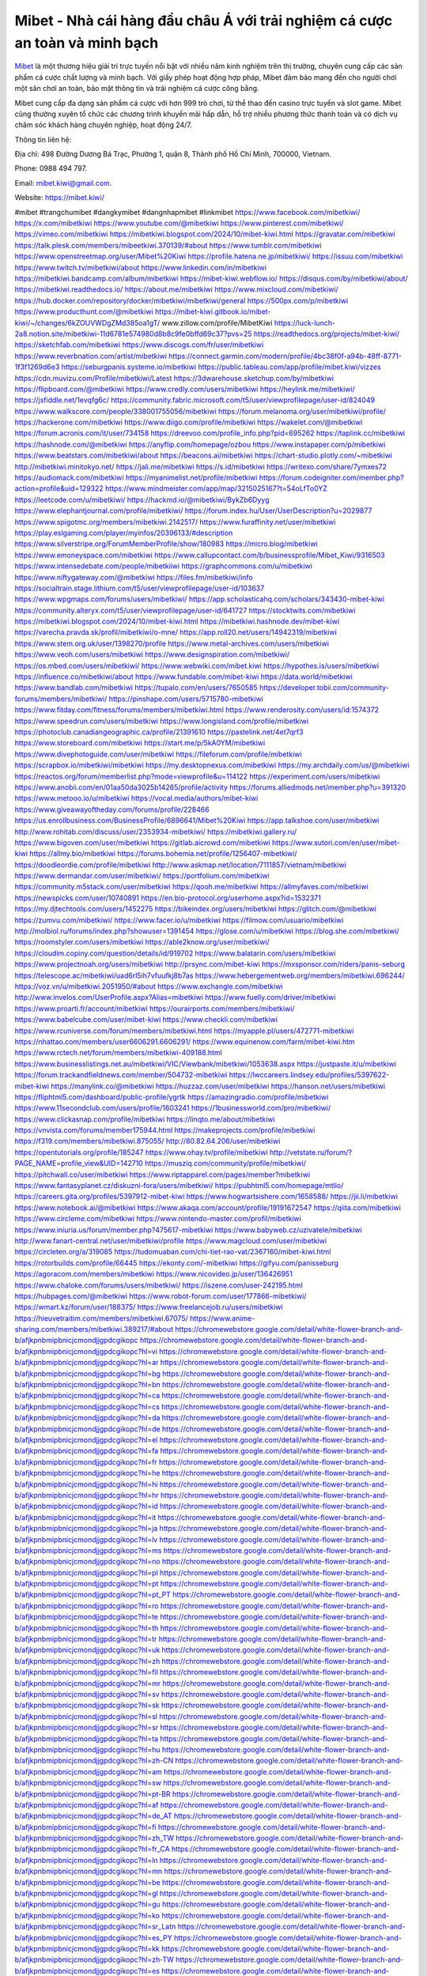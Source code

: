 Mibet - Nhà cái hàng đầu châu Á với trải nghiệm cá cược an toàn và minh bạch
===================================

`Mibet <https://mibet.kiwi/>`_ là một thương hiệu giải trí trực tuyến nổi bật với nhiều năm kinh nghiệm trên thị trường, chuyên cung cấp các sản phẩm cá cược chất lượng và minh bạch. Với giấy phép hoạt động hợp pháp, Mibet đảm bảo mang đến cho người chơi một sân chơi an toàn, bảo mật thông tin và trải nghiệm cá cược công bằng.

Mibet cung cấp đa dạng sản phẩm cá cược với hơn 999 trò chơi, từ thể thao đến casino trực tuyến và slot game. Mibet cũng thường xuyên tổ chức các chương trình khuyến mãi hấp dẫn, hỗ trợ nhiều phương thức thanh toán và có dịch vụ chăm sóc khách hàng chuyên nghiệp, hoạt động 24/7.

Thông tin liên hệ: 

Địa chỉ: 498 Đường Dương Bá Trạc, Phường 1, quận 8, Thành phố Hồ Chí Minh, 700000, Vietnam. 

Phone: 0988 494 797. 

Email: mibet.kiwi@gmail.com. 

Website: https://mibet.kiwi/ 

#mibet #trangchumibet #dangkymibet #dangnhapmibet #linkmibet
https://www.facebook.com/mibetkiwi/
https://x.com/mibetkiwi
https://www.youtube.com/@mibetkiwi
https://www.pinterest.com/mibetkiwi/
https://vimeo.com/mibetkiwi
https://mibetkiwi.blogspot.com/2024/10/mibet-kiwi.html
https://gravatar.com/mibetkiwi
https://talk.plesk.com/members/mibeetkiwi.370139/#about
https://www.tumblr.com/mibetkiwi
https://www.openstreetmap.org/user/Mibet%20Kiwi
https://profile.hatena.ne.jp/mibetkiwi/
https://issuu.com/mibetkiwi
https://www.twitch.tv/mibetkiwi/about
https://www.linkedin.com/in/mibetkiwi
https://mibetkiwi.bandcamp.com/album/mibetkiwi
https://mibet-kiwi.webflow.io/
https://disqus.com/by/mibetkiwi/about/
https://mibetkiwi.readthedocs.io/
https://about.me/mibetkiwi
https://www.mixcloud.com/mibetkiwi/
https://hub.docker.com/repository/docker/mibetkiwi/mibetkiwi/general
https://500px.com/p/mibetkiwi
https://www.producthunt.com/@mibetkiwi
https://mibet-kiwi.gitbook.io/mibet-kiwi/~/changes/6kZOUVWDgZMd385oa1gT/
www.zillow.com/profile/MibetKiwi
https://luck-lunch-2a8.notion.site/mibetkiwi-11d6781e574980d8b8c9fe0bffd69c37?pvs=25
https://readthedocs.org/projects/mibet-kiwi/
https://sketchfab.com/mibetkiwi
https://www.discogs.com/fr/user/mibetkiwi
https://www.reverbnation.com/artist/mibetkiwi
https://connect.garmin.com/modern/profile/4bc38f0f-a94b-48ff-8771-1f3f1269d6e3
https://seburgpanis.systeme.io/mibetkiwi
https://public.tableau.com/app/profile/mibet.kiwi/vizzes
https://cdn.muvizu.com/Profile/mibetkiwi/Latest
https://3dwarehouse.sketchup.com/by/mibetkiwi
https://flipboard.com/@mibetkiwi
https://www.credly.com/users/mibetkiwi
https://heylink.me/mibetkiwi/
https://jsfiddle.net/1evqfg6c/
https://community.fabric.microsoft.com/t5/user/viewprofilepage/user-id/824049
https://www.walkscore.com/people/338001755056/mibetkiwi
https://forum.melanoma.org/user/mibetkiwi/profile/
https://hackerone.com/mibetkiwi
https://www.diigo.com/profile/mibetkiwi
https://wakelet.com/@mibetkiwi
https://forum.acronis.com/it/user/734158
https://dreevoo.com/profile_info.php?pid=695262
https://taplink.cc/mibetkiwi
https://hashnode.com/@mibetkiwi
https://anyflip.com/homepage/ozbou
https://www.instapaper.com/p/mibetkiwi
https://www.beatstars.com/mibetkiwi/about
https://beacons.ai/mibetkiwi
https://chart-studio.plotly.com/~mibetkiwi
http://mibetkiwi.minitokyo.net/
https://jali.me/mibetkiwi
https://s.id/mibetkiwi
https://writexo.com/share/7ymxes72
https://audiomack.com/mibetkiwi
https://myanimelist.net/profile/mibetkiwi
https://forum.codeigniter.com/member.php?action=profile&uid=129322
https://www.mindmeister.com/app/map/3215025167?t=54oLfTo0YZ
https://leetcode.com/u/mibetkiwi/
https://hackmd.io/@mibetkiwi/BykZb6Dyyg
https://www.elephantjournal.com/profile/mibetkiwi/
https://forum.index.hu/User/UserDescription?u=2029877
https://www.spigotmc.org/members/mibetkiwi.2142517/
https://www.furaffinity.net/user/mibetkiwi
https://play.eslgaming.com/player/myinfos/20396133/#description
https://www.silverstripe.org/ForumMemberProfile/show/180983
https://micro.blog/mibetkiwi
https://www.emoneyspace.com/mibetkiwi
https://www.callupcontact.com/b/businessprofile/Mibet_Kiwi/9316503
https://www.intensedebate.com/people/mibetkiiwi
https://graphcommons.com/u/mibetkiwi
https://www.niftygateway.com/@mibetkiwi
https://files.fm/mibetkiwi/info
https://socialtrain.stage.lithium.com/t5/user/viewprofilepage/user-id/103637
https://www.wpgmaps.com/forums/users/mibetkiwi/
https://app.scholasticahq.com/scholars/343430-mibet-kiwi
https://community.alteryx.com/t5/user/viewprofilepage/user-id/641727
https://stocktwits.com/mibetkiwi
https://mibetkiwi.blogspot.com/2024/10/mibet-kiwi.html
https://mibetkiwi.hashnode.dev/mibet-kiwi
https://varecha.pravda.sk/profil/mibetkiwi/o-mne/
https://app.roll20.net/users/14942319/mibetkiwi
https://www.stem.org.uk/user/1398270/profile
https://www.metal-archives.com/users/mibetkiwi
https://www.veoh.com/users/mibetkiwi
https://www.designspiration.com/mibetkiwi/
https://os.mbed.com/users/mibetkiwi/
https://www.webwiki.com/mibet.kiwi
https://hypothes.is/users/mibetkiwi
https://influence.co/mibetkiwi/about
https://www.fundable.com/mibet-kiwi
https://data.world/mibetkiwi
https://www.bandlab.com/mibetkiwi
https://tupalo.com/en/users/7650585
https://developer.tobii.com/community-forums/members/mibetkiwi/
https://pinshape.com/users/5715780-mibetkiwi
https://www.fitday.com/fitness/forums/members/mibetkiwi.html
https://www.renderosity.com/users/id:1574372
https://www.speedrun.com/users/mibetkiwi
https://www.longisland.com/profile/mibetkiwi
https://photoclub.canadiangeographic.ca/profile/21391610
https://pastelink.net/4et7qrf3
https://www.storeboard.com/mibetkiwi
https://start.me/p/5kA0YM/mibetkiwi
https://www.divephotoguide.com/user/mibetkiwi
https://fileforum.com/profile/mibetkiwi
https://scrapbox.io/mibetkiwi/mibetkiwi
https://my.desktopnexus.com/mibetkiwi
https://my.archdaily.com/us/@mibetkiwi
https://reactos.org/forum/memberlist.php?mode=viewprofile&u=114122
https://experiment.com/users/mibetkiwi
https://www.anobii.com/en/01aa50da3025b14265/profile/activity
https://forums.alliedmods.net/member.php?u=391320
https://www.metooo.io/u/mibetkiwi
https://vocal.media/authors/mibet-kiwi
https://www.giveawayoftheday.com/forums/profile/228466
https://us.enrollbusiness.com/BusinessProfile/6896641/Mibet%20Kiwi
https://app.talkshoe.com/user/mibetkiwi
http://www.rohitab.com/discuss/user/2353934-mibetkiwi/
https://mibetkiwi.gallery.ru/
https://www.bigoven.com/user/mibetkiwi
https://gitlab.aicrowd.com/mibetkiwi
https://www.sutori.com/en/user/mibet-kiwi
https://allmy.bio/mibetkiwi
https://forums.bohemia.net/profile/1256407-mibetkiwi/
https://doodleordie.com/profile/mibetkiwi
http://www.askmap.net/location/7111857/vietnam/mibetkiwi
https://www.dermandar.com/user/mibetkiwi/
https://portfolium.com/mibetkiwi
https://community.m5stack.com/user/mibetkiwi
https://qooh.me/mibetkiwi
https://allmyfaves.com/mibetkiwi
https://newspicks.com/user/10740891
https://en.bio-protocol.org/userhome.aspx?id=1532371
https://my.djtechtools.com/users/1452275
https://bikeindex.org/users/mibetkiwi
https://glitch.com/@mibetkiwi
https://zumvu.com/mibetkiwi/
https://www.facer.io/u/mibetkiwi
https://filmow.com/usuario/mibetkiwi
http://molbiol.ru/forums/index.php?showuser=1391454
https://glose.com/u/mibetkiwi
https://blog.she.com/mibetkiwi/
https://roomstyler.com/users/mibetkiwi
https://able2know.org/user/mibetkiwi/
https://cloudim.copiny.com/question/details/id/919702
https://www.balatarin.com/users/mibetkiwi
https://www.projectnoah.org/users/mibetkiwi
http://prsync.com/mibet-kiwi
https://mxsponsor.com/riders/panis-seburg
https://telescope.ac/mibetkiwi/uad6rl5ih7vfuufkj8b7as
https://www.hebergementweb.org/members/mibetkiwi.696244/
https://voz.vn/u/mibetkiwi.2051950/#about
https://www.exchangle.com/mibetkiwi
http://www.invelos.com/UserProfile.aspx?Alias=mibetkiwi
https://www.fuelly.com/driver/mibetkiwi
https://www.proarti.fr/account/mibetkiwi
https://ourairports.com/members/mibetkiwi/
https://www.babelcube.com/user/mibet-kiwi
https://www.checkli.com/mibetkiwi
https://www.rcuniverse.com/forum/members/mibetkiwi.html
https://myapple.pl/users/472771-mibetkiwi
https://nhattao.com/members/user6606291.6606291/
https://www.equinenow.com/farm/mibet-kiwi.htm
https://www.rctech.net/forum/members/mibetkiwi-409188.html
https://www.businesslistings.net.au/mibetkiwi/VIC/Viewbank/mibetkiwi/1053638.aspx
https://justpaste.it/u/mibetkiwi
https://forum.trackandfieldnews.com/member/504732-mibetkiwi
https://lwccareers.lindsey.edu/profiles/5397622-mibet-kiwi
https://manylink.co/@mibetkiwi
https://huzzaz.com/user/mibetkiwi
https://hanson.net/users/mibetkiwi
https://fliphtml5.com/dashboard/public-profile/ygrtk
https://amazingradio.com/profile/mibetkiwi
https://www.11secondclub.com/users/profile/1603241
https://1businessworld.com/pro/mibetkiwi/
https://www.clickasnap.com/profile/mibetkiwi
https://linqto.me/about/mibetkiwi
https://vnvista.com/forums/member175944.html
https://makeprojects.com/profile/mibetkiwi
https://f319.com/members/mibetkiwi.875055/
http://80.82.64.206/user/mibetkiwi
https://opentutorials.org/profile/185247
https://www.ohay.tv/profile/mibetkiwi
http://vetstate.ru/forum/?PAGE_NAME=profile_view&UID=142710
https://musziq.com/community/profile/mibetkiwi/
https://pitchwall.co/user/mibetkiwi
https://www.riptapparel.com/pages/member?mibetkiwi
https://www.fantasyplanet.cz/diskuzni-fora/users/mibetkiwi/
https://pubhtml5.com/homepage/mtlio/
https://careers.gita.org/profiles/5397912-mibet-kiwi
https://www.hogwartsishere.com/1658588/
https://jii.li/mibetkiwi
https://www.notebook.ai/@mibetkiwi
https://www.akaqa.com/account/profile/19191672547
https://qiita.com/mibetkiwi
https://www.circleme.com/mibetkiwi
https://www.nintendo-master.com/profil/mibetkiwi
https://www.iniuria.us/forum/member.php?475617-mibetkiwi
https://www.babyweb.cz/uzivatele/mibetkiwi
http://www.fanart-central.net/user/mibetkiwi/profile
https://www.magcloud.com/user/mibetkiwi
https://circleten.org/a/319085
https://tudomuaban.com/chi-tiet-rao-vat/2367160/mibet-kiwi.html
https://rotorbuilds.com/profile/66445
https://ekonty.com/-mibetkiwi
https://gifyu.com/panisseburg
https://agoracom.com/members/mibetkiwi
https://www.nicovideo.jp/user/136426951
https://www.chaloke.com/forums/users/mibetkiwi/
https://iszene.com/user-242195.html
https://hubpages.com/@mibetkiwi
https://www.robot-forum.com/user/177866-mibetkiwi/
https://wmart.kz/forum/user/188375/
https://www.freelancejob.ru/users/mibetkiwi
https://hieuvetraitim.com/members/mibetkiwi.67075/
https://www.anime-sharing.com/members/mibetkiwi.389217/#about
https://chromewebstore.google.com/detail/white-flower-branch-and-b/afjkpnbmipbnicjcmondjjgpdcgikopc
https://chromewebstore.google.com/detail/white-flower-branch-and-b/afjkpnbmipbnicjcmondjjgpdcgikopc?hl=vi
https://chromewebstore.google.com/detail/white-flower-branch-and-b/afjkpnbmipbnicjcmondjjgpdcgikopc?hl=ar
https://chromewebstore.google.com/detail/white-flower-branch-and-b/afjkpnbmipbnicjcmondjjgpdcgikopc?hl=bg
https://chromewebstore.google.com/detail/white-flower-branch-and-b/afjkpnbmipbnicjcmondjjgpdcgikopc?hl=bn
https://chromewebstore.google.com/detail/white-flower-branch-and-b/afjkpnbmipbnicjcmondjjgpdcgikopc?hl=ca
https://chromewebstore.google.com/detail/white-flower-branch-and-b/afjkpnbmipbnicjcmondjjgpdcgikopc?hl=cs
https://chromewebstore.google.com/detail/white-flower-branch-and-b/afjkpnbmipbnicjcmondjjgpdcgikopc?hl=da
https://chromewebstore.google.com/detail/white-flower-branch-and-b/afjkpnbmipbnicjcmondjjgpdcgikopc?hl=de
https://chromewebstore.google.com/detail/white-flower-branch-and-b/afjkpnbmipbnicjcmondjjgpdcgikopc?hl=el
https://chromewebstore.google.com/detail/white-flower-branch-and-b/afjkpnbmipbnicjcmondjjgpdcgikopc?hl=fa
https://chromewebstore.google.com/detail/white-flower-branch-and-b/afjkpnbmipbnicjcmondjjgpdcgikopc?hl=fr
https://chromewebstore.google.com/detail/white-flower-branch-and-b/afjkpnbmipbnicjcmondjjgpdcgikopc?hl=he
https://chromewebstore.google.com/detail/white-flower-branch-and-b/afjkpnbmipbnicjcmondjjgpdcgikopc?hl=hi
https://chromewebstore.google.com/detail/white-flower-branch-and-b/afjkpnbmipbnicjcmondjjgpdcgikopc?hl=hr
https://chromewebstore.google.com/detail/white-flower-branch-and-b/afjkpnbmipbnicjcmondjjgpdcgikopc?hl=id
https://chromewebstore.google.com/detail/white-flower-branch-and-b/afjkpnbmipbnicjcmondjjgpdcgikopc?hl=it
https://chromewebstore.google.com/detail/white-flower-branch-and-b/afjkpnbmipbnicjcmondjjgpdcgikopc?hl=ja
https://chromewebstore.google.com/detail/white-flower-branch-and-b/afjkpnbmipbnicjcmondjjgpdcgikopc?hl=lv
https://chromewebstore.google.com/detail/white-flower-branch-and-b/afjkpnbmipbnicjcmondjjgpdcgikopc?hl=ms
https://chromewebstore.google.com/detail/white-flower-branch-and-b/afjkpnbmipbnicjcmondjjgpdcgikopc?hl=no
https://chromewebstore.google.com/detail/white-flower-branch-and-b/afjkpnbmipbnicjcmondjjgpdcgikopc?hl=pl
https://chromewebstore.google.com/detail/white-flower-branch-and-b/afjkpnbmipbnicjcmondjjgpdcgikopc?hl=pt
https://chromewebstore.google.com/detail/white-flower-branch-and-b/afjkpnbmipbnicjcmondjjgpdcgikopc?hl=pt_PT
https://chromewebstore.google.com/detail/white-flower-branch-and-b/afjkpnbmipbnicjcmondjjgpdcgikopc?hl=ro
https://chromewebstore.google.com/detail/white-flower-branch-and-b/afjkpnbmipbnicjcmondjjgpdcgikopc?hl=te
https://chromewebstore.google.com/detail/white-flower-branch-and-b/afjkpnbmipbnicjcmondjjgpdcgikopc?hl=th
https://chromewebstore.google.com/detail/white-flower-branch-and-b/afjkpnbmipbnicjcmondjjgpdcgikopc?hl=tr
https://chromewebstore.google.com/detail/white-flower-branch-and-b/afjkpnbmipbnicjcmondjjgpdcgikopc?hl=uk
https://chromewebstore.google.com/detail/white-flower-branch-and-b/afjkpnbmipbnicjcmondjjgpdcgikopc?hl=zh
https://chromewebstore.google.com/detail/white-flower-branch-and-b/afjkpnbmipbnicjcmondjjgpdcgikopc?hl=fil
https://chromewebstore.google.com/detail/white-flower-branch-and-b/afjkpnbmipbnicjcmondjjgpdcgikopc?hl=mr
https://chromewebstore.google.com/detail/white-flower-branch-and-b/afjkpnbmipbnicjcmondjjgpdcgikopc?hl=sv
https://chromewebstore.google.com/detail/white-flower-branch-and-b/afjkpnbmipbnicjcmondjjgpdcgikopc?hl=sk
https://chromewebstore.google.com/detail/white-flower-branch-and-b/afjkpnbmipbnicjcmondjjgpdcgikopc?hl=sl
https://chromewebstore.google.com/detail/white-flower-branch-and-b/afjkpnbmipbnicjcmondjjgpdcgikopc?hl=sr
https://chromewebstore.google.com/detail/white-flower-branch-and-b/afjkpnbmipbnicjcmondjjgpdcgikopc?hl=ta
https://chromewebstore.google.com/detail/white-flower-branch-and-b/afjkpnbmipbnicjcmondjjgpdcgikopc?hl=hu
https://chromewebstore.google.com/detail/white-flower-branch-and-b/afjkpnbmipbnicjcmondjjgpdcgikopc?hl=zh-CN
https://chromewebstore.google.com/detail/white-flower-branch-and-b/afjkpnbmipbnicjcmondjjgpdcgikopc?hl=am
https://chromewebstore.google.com/detail/white-flower-branch-and-b/afjkpnbmipbnicjcmondjjgpdcgikopc?hl=sw
https://chromewebstore.google.com/detail/white-flower-branch-and-b/afjkpnbmipbnicjcmondjjgpdcgikopc?hl=pt-BR
https://chromewebstore.google.com/detail/white-flower-branch-and-b/afjkpnbmipbnicjcmondjjgpdcgikopc?hl=af
https://chromewebstore.google.com/detail/white-flower-branch-and-b/afjkpnbmipbnicjcmondjjgpdcgikopc?hl=de_AT
https://chromewebstore.google.com/detail/white-flower-branch-and-b/afjkpnbmipbnicjcmondjjgpdcgikopc?hl=fi
https://chromewebstore.google.com/detail/white-flower-branch-and-b/afjkpnbmipbnicjcmondjjgpdcgikopc?hl=zh_TW
https://chromewebstore.google.com/detail/white-flower-branch-and-b/afjkpnbmipbnicjcmondjjgpdcgikopc?hl=fr_CA
https://chromewebstore.google.com/detail/white-flower-branch-and-b/afjkpnbmipbnicjcmondjjgpdcgikopc?hl=ln
https://chromewebstore.google.com/detail/white-flower-branch-and-b/afjkpnbmipbnicjcmondjjgpdcgikopc?hl=mn
https://chromewebstore.google.com/detail/white-flower-branch-and-b/afjkpnbmipbnicjcmondjjgpdcgikopc?hl=be
https://chromewebstore.google.com/detail/white-flower-branch-and-b/afjkpnbmipbnicjcmondjjgpdcgikopc?hl=gl
https://chromewebstore.google.com/detail/white-flower-branch-and-b/afjkpnbmipbnicjcmondjjgpdcgikopc?hl=gu
https://chromewebstore.google.com/detail/white-flower-branch-and-b/afjkpnbmipbnicjcmondjjgpdcgikopc?hl=ko
https://chromewebstore.google.com/detail/white-flower-branch-and-b/afjkpnbmipbnicjcmondjjgpdcgikopc?hl=sr_Latn
https://chromewebstore.google.com/detail/white-flower-branch-and-b/afjkpnbmipbnicjcmondjjgpdcgikopc?hl=es_PY
https://chromewebstore.google.com/detail/white-flower-branch-and-b/afjkpnbmipbnicjcmondjjgpdcgikopc?hl=kk
https://chromewebstore.google.com/detail/white-flower-branch-and-b/afjkpnbmipbnicjcmondjjgpdcgikopc?hl=zh-TW
https://chromewebstore.google.com/detail/white-flower-branch-and-b/afjkpnbmipbnicjcmondjjgpdcgikopc?hl=es
https://chromewebstore.google.com/detail/white-flower-branch-and-b/afjkpnbmipbnicjcmondjjgpdcgikopc?hl=et
https://chromewebstore.google.com/detail/white-flower-branch-and-b/afjkpnbmipbnicjcmondjjgpdcgikopc?hl=lt
https://chromewebstore.google.com/detail/white-flower-branch-and-b/afjkpnbmipbnicjcmondjjgpdcgikopc?hl=ml
https://chromewebstore.google.com/detail/white-flower-branch-and-b/afjkpnbmipbnicjcmondjjgpdcgikopc?hl=fr_CH
https://chromewebstore.google.com/detail/white-flower-branch-and-b/afjkpnbmipbnicjcmondjjgpdcgikopc?hl=es_DO
https://chromewebstore.google.com/detail/white-flower-branch-and-b/afjkpnbmipbnicjcmondjjgpdcgikopc?hl=eu
https://chromewebstore.google.com/detail/white-flower-branch-and-b/afjkpnbmipbnicjcmondjjgpdcgikopc?hl=gsw
https://chromewebstore.google.com/detail/white-flower-branch-and-b/afjkpnbmipbnicjcmondjjgpdcgikopc?hl=zh_HK
https://chromewebstore.google.com/detail/white-flower-branch-and-b/afjkpnbmipbnicjcmondjjgpdcgikopc?hl=es_US
https://chromewebstore.google.com/detail/white-flower-branch-and-b/afjkpnbmipbnicjcmondjjgpdcgikopc?hl=nl
https://chromewebstore.google.com/detail/white-flower-branch-and-b/afjkpnbmipbnicjcmondjjgpdcgikopc?hl=es-419
https://chromewebstore.google.com/detail/white-flower-branch-and-b/afjkpnbmipbnicjcmondjjgpdcgikopc?hl=pt-PT
https://chromewebstore.google.com/detail/white-flower-branch-and-b/afjkpnbmipbnicjcmondjjgpdcgikopc?hl=iw
https://chromewebstore.google.com/detail/white-flower-branch-and-b/afjkpnbmipbnicjcmondjjgpdcgikopc?hl=ru
https://chromewebstore.google.com/detail/white-flower-branch-and-b/afjkpnbmipbnicjcmondjjgpdcgikopc?hl=ky
https://chromewebstore.google.com/detail/white-flower-branch-and-b/afjkpnbmipbnicjcmondjjgpdcgikopc?hl=uz
https://chromewebstore.google.com/detail/white-flower-branch-and-b/afjkpnbmipbnicjcmondjjgpdcgikopc?hl=es_AR
https://chromewebstore.google.com/detail/white-flower-branch-and-b/afjkpnbmipbnicjcmondjjgpdcgikopc?hl=az
https://chromewebstore.google.com/detail/white-flower-branch-and-b/afjkpnbmipbnicjcmondjjgpdcgikopc?hl=ka
https://chromewebstore.google.com/detail/white-flower-branch-and-b/afjkpnbmipbnicjcmondjjgpdcgikopc?hl=en-GB
https://chromewebstore.google.com/detail/white-flower-branch-and-b/afjkpnbmipbnicjcmondjjgpdcgikopc?hl=en-US
https://chromewebstore.google.com/detail/white-flower-branch-and-b/afjkpnbmipbnicjcmondjjgpdcgikopc?gl=EG
https://chromewebstore.google.com/detail/white-flower-branch-and-b/afjkpnbmipbnicjcmondjjgpdcgikopc?hl=km
https://chromewebstore.google.com/detail/white-flower-branch-and-b/afjkpnbmipbnicjcmondjjgpdcgikopc?hl=my
https://chromewebstore.google.com/detail/white-flower-branch-and-b/afjkpnbmipbnicjcmondjjgpdcgikopc?gl=AE
https://chromewebstore.google.com/detail/white-flower-branch-and-b/afjkpnbmipbnicjcmondjjgpdcgikopc?gl=ZA
https://mcc.imtrac.in/web/mibetkiwi/home/-/blogs/mibet-nha-cai-hang-dau-chau-a-voi-trai-nghiem-ca-cuoc-an-toan-va-minh-bach
https://mapman.gabipd.org/web/anastassia/home/-/message_boards/message/598294
https://caxman.boc-group.eu/web/mibetkiwi/home/-/blogs/mibet-nha-cai-hang-dau-chau-a-voi-trai-nghiem-ca-cuoc-an-toan-va-minh-bach
http://www.lemmth.gr/web/mibetkiwi/home/-/blogs/mibet-nha-cai-hang-dau-chau-a-voi-trai-nghiem-ca-cuoc-an-toan-va-minh-bach
http://pras.ambiente.gob.ec/en/web/mibetkiwi/home/-/blogs/mibet-nha-cai-hang-dau-chau-a-voi-trai-nghiem-ca-cuoc-an-toan-va-minh-bach
https://www.ideage.es/portal/web/mibetkiwi/home/-/blogs/mibet-nha-cai-hang-dau-chau-a-voi-trai-nghiem-ca-cuoc-an-toan-va-minh-bach
https://mibetkiwi85878.onlc.be/
https://mibetkiwi.onlc.fr/
https://mibetkiwi2529.onlc.eu/
https://mibetkiwi.blogspot.com/2024/10/mibet-nha-cai-hang-au-chau-voi-trai.html
https://mibetkiwi.localinfo.jp/posts/55566914
https://mibetkiwi.themedia.jp/posts/55566913
https://mibetkiwi.theblog.me/posts/55566910
https://mibetkiwi.storeinfo.jp/posts/55566909
https://mibetkiwi.shopinfo.jp/posts/55566908
https://mibetkiwi.therestaurant.jp/posts/55566907
https://mibetkiwi.amebaownd.com/posts/55566906
https://glose.com/u/mibetkiwi
https://mibetkiwi.notepin.co/
https://sites.google.com/view/mibetkiwi/home
